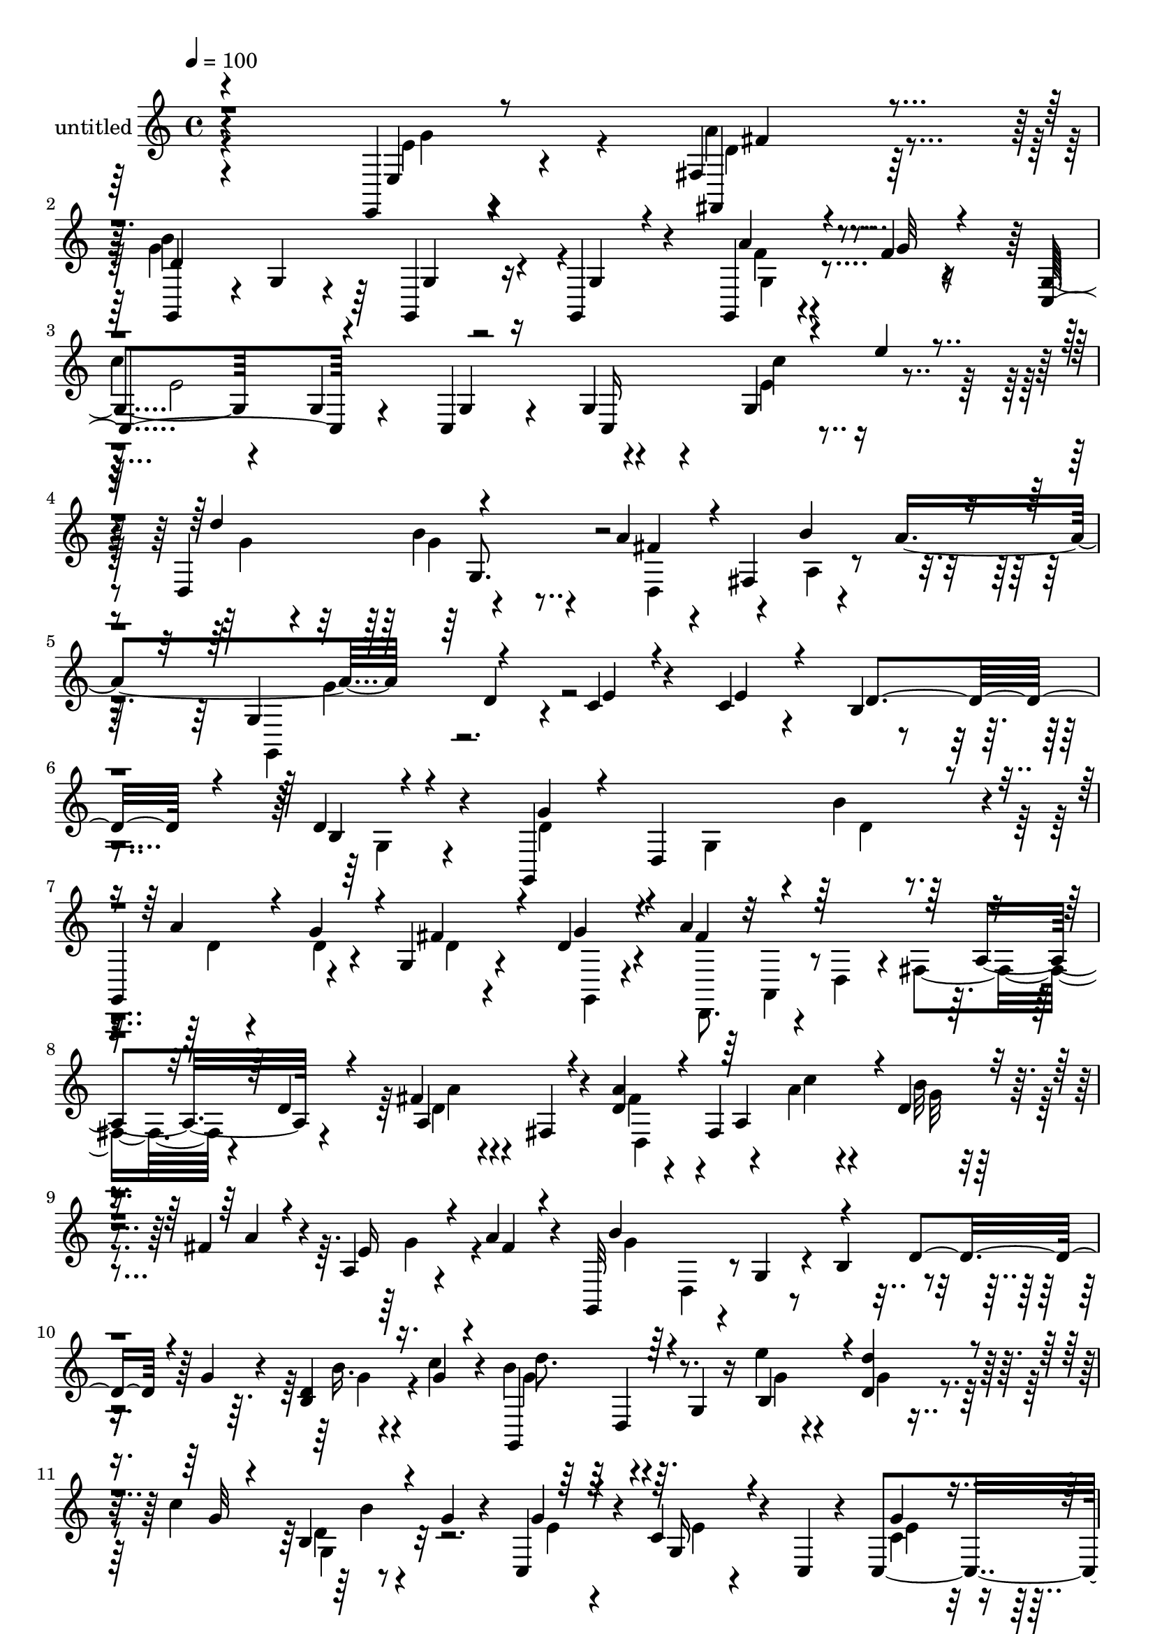 % Lily was here -- automatically converted by c:/Program Files (x86)/LilyPond/usr/bin/midi2ly.py from mid/462.mid
\version "2.14.0"

\layout {
  \context {
    \Voice
    \remove "Note_heads_engraver"
    \consists "Completion_heads_engraver"
    \remove "Rest_engraver"
    \consists "Completion_rest_engraver"
  }
}

trackAchannelA = {


  \key c \major
    
  \set Staff.instrumentName = "untitled"
  
  % [COPYRIGHT_NOTICE] Copyright ~ 2000 by Rolo
  
  % [TEXT_EVENT] Rolo
  
  \time 4/4 
  

  \key c \major
  
  \tempo 4 = 100 
  
}

trackA = <<
  \context Voice = voiceA \trackAchannelA
>>


trackBchannelA = {
  
}

trackBchannelB = \relative c {
  r4*342/120 e,4*19/120 r4*59/120 fis'4*20/120 r4*42/120 g,4*122/120 
  r4*4/120 g'4*18/120 r4*42/120 g,4*20/120 r16 g4*37/120 r4*79/120 g4*20/120 
  r4*55/120 f''4*14/120 r4*35/120 g,4*66/120 r4*58/120 g4*17/120 
  r4*57/120 c,4*13/120 r4*28/120 g'4*41/120 r4*85/120 g4*77/120 
  r4*43/120 d4*129/120 r4*116/120 a''4*26/120 r4*48/120 fis,4*72/120 
  r4*55/120 a'4*81/120 r4*54/120 d,4*53/120 r4*13/120 c4*21/120 
  r4*61/120 c4*25/120 r4*56/120 b4*133/120 r4*129/120 d4*38/120 
  r4*91/120 g,,4*187/120 r4*5/120 b''4*35/120 r4*9/120 
  | % 7
  g,,4*84/120 r4*32/120 g'4*19/120 r4*52/120 d'4*18/120 r4*23/120 a'4*230/120 
  a,4*76/120 r4*39/120 fis'4*18/120 r4*52/120 fis,4*28/120 r4*21/120 d'4*46/120 
  r4*31/120 fis,4*187/120 r4*39/120 fis'4*33/120 r4*13/120 a,4*21/120 
  r4*50/120 a'4*20/120 r4*24/120 g,,32*7 r4*11/120 g'4*53/120 r4*18/120 b4*61/120 
  r4*59/120 g'4*25/120 r4*13/120 d4*19/120 r4*57/120 c'4*25/120 
  r4*19/120 b4*88/120 r4*36/120 g,4*33/120 r16 e''4*20/120 r4*27/120 d,4*43/120 
  r4*26/120 c'4*56/120 r8 g4*20/120 r4*24/120 c,,4*91/120 r4*26/120 c'4*44/120 
  r4*31/120 c,4*17/120 r4*25/120 c4*114/120 r4*8/120 c'4*50/120 
  r4*16/120 c,4*54/120 r4*67/120 g'4*43/120 r4*7/120 g'4*51/120 
  r4*11/120 d,4*14/120 r4*41/120 g'4*34/120 r4*34/120 a,,16. r4*3/120 d'4*50/120 
  r4*17/120 d,,4*18/120 r4*34/120 g''4*209/120 r4*34/120 d4*26/120 
  r8. g,4*121/120 r4*3/120 g,4*123/120 r4*5/120 g'4*23/120 r4*49/120 b4*16/120 
  r16 d4*27/120 r4*42/120 d4*17/120 r4*28/120 g,4*44/120 r4*26/120 g'4*25/120 
  r4*23/120 c4*259/120 r4*96/120 b4*28/120 r4*43/120 fis4*24/120 
  r4*27/120 g4*35/120 r4*32/120 d,4*55/120 r4*64/120 b'4*23/120 
  r4*24/120 d4*18/120 r4*97/120 b'4*18/120 r4*99/120 d,,4*114/120 
  r4*7/120 fis'4*25/120 r4*48/120 g4*18/120 r4*22/120 a16 r4*38/120 fis,4*68/120 
  r4*54/120 d4*14/120 r4*37/120 g,4*156/120 r4*39/120 d''4*18/120 
  r4*20/120 g,,4*63/120 r4*54/120 a''4*24/120 r4*48/120 f4*9/120 
  r4*36/120 c,,4*68/120 r4*6/120 c'4*26/120 r4*25/120 e4*21/120 
  r16. <g c, >4*13/120 r4*31/120 g4*54/120 r4*64/120 e'32 r4*56/120 e'4*18/120 
  r4*39/120 g,4*42/120 r4*80/120 b4*26/120 r4*44/120 d,,4*54/120 
  r4*69/120 fis'4*56/120 r4*61/120 a4*59/120 r4*48/120 d,,4*181/120 
  r4*112/120 d''4*14/120 r4*101/120 g,,,4*110/120 r4*14/120 g'4*57/120 
  r4*10/120 b''4*56/120 r4*63/120 g4*51/120 r4*64/120 d4*25/120 
  r4*22/120 d,,4*117/120 r4*3/120 a'4*53/120 r32 d4*26/120 r4*19/120 fis4*70/120 
  r4*3/120 a4*16/120 r4*24/120 a'4*47/120 r4*25/120 d,4*24/120 
  r4*21/120 d,,4*129/120 r4*66/120 a'''4*18/120 r4*28/120 a,16. 
  r4*29/120 a'16 r4*13/120 fis,4*34/120 r4*40/120 a'4*22/120 r4*23/120 g4*252/120 
  r4*62/120 d,4*89/120 r4*27/120 b''4*20/120 r4*32/120 g,,4*166/120 
  r4*25/120 e'''4*17/120 r4*24/120 g,,,4*50/120 r4*29/120 g''4*19/120 
  r4*24/120 d,16 r4*41/120 g'4*16/120 r4*28/120 e8 r4*59/120 c4*51/120 
  r4*25/120 g,4*34/120 r4*8/120 g''4*47/120 r4*72/120 e4*107/120 
  r4*13/120 d,,32*7 r4*14/120 a'''4*35/120 r4*35/120 d,,,4*24/120 
  r4*24/120 d''4*32/120 r4*89/120 d,4*19/120 r4*52/120 d,4*13/120 
  r4*36/120 g,4*96/120 r4*20/120 g'4*50/120 r4*21/120 b4*54/120 
  r32*7 b4*28/120 r4*53/120 d'4*10/120 r4*36/120 d4*318/120 r16 g,,4*19/120 
  r4*49/120 g,4*19/120 r4*35/120 a''4*354/120 b4*19/120 r4*50/120 fis4*18/120 
  r4*29/120 g4*62/120 r4*52/120 g,4*22/120 r4*48/120 g,4*19/120 
  r4*28/120 g''4*37/120 r4*80/120 d,4*32/120 r4*38/120 g,4*17/120 
  r4*31/120 fis''4*67/120 r4*3/120 a,,4*122/120 r4*1/120 b''4*35/120 
  r4*12/120 d,,,4*121/120 e''4*20/120 r4*49/120 d4*19/120 r16 g,,4*125/120 
  r4*61/120 g4*13/120 r4*32/120 g4*121/120 r4*69/120 f''4*12/120 
  r4*38/120 c,4*131/120 r4*61/120 c4*16/120 r4*28/120 c4*164/120 
  r4*22/120 e''32 r4*31/120 d,,4*118/120 r4*9/120 b''4*25/120 r4*48/120 d,,4*26/120 
  r4*22/120 a''4*87/120 r4*41/120 a,4*31/120 r4*42/120 a'4*74/120 
  r4*64/120 d,16 r4*41/120 e4*31/120 r4*56/120 e4*37/120 r4*67/120 g,,4*258/120 
  r4*32/120 b'4*18/120 r4*110/120 g,4*187/120 r4*5/120 b''4*35/120 
  r4*9/120 g,,4*84/120 r4*32/120 g'4*19/120 r4*52/120 d'4*18/120 
  r4*23/120 a'4*230/120 a,4*76/120 r4*39/120 fis'4*18/120 r4*52/120 fis,4*28/120 
  r4*21/120 d'4*46/120 r4*31/120 fis,4*187/120 r4*39/120 fis'4*33/120 
  r4*13/120 a,4*21/120 r4*50/120 a'4*20/120 r4*24/120 g,,32*7 r4*11/120 g'4*53/120 
  r4*18/120 b4*61/120 r4*59/120 g'4*25/120 r4*13/120 d4*19/120 
  r4*57/120 c'4*25/120 r4*19/120 b4*88/120 r4*36/120 g,4*33/120 
  r16 e''4*20/120 r4*27/120 d,4*43/120 r4*26/120 c'4*56/120 r8 g4*20/120 
  r4*24/120 c,,4*91/120 r4*26/120 c'4*44/120 r4*31/120 c,4*17/120 
  r4*25/120 c4*114/120 r4*8/120 c'4*50/120 r4*16/120 c,4*54/120 
  r4*67/120 g'4*43/120 r4*7/120 g'4*51/120 r4*11/120 d,4*14/120 
  r4*41/120 g'4*34/120 r4*34/120 a,,16. r4*3/120 d'4*50/120 r4*17/120 d,,4*18/120 
  r4*34/120 g''4*209/120 r4*34/120 d4*26/120 r8. g,4*121/120 r4*3/120 g,4*123/120 
  r4*5/120 g'4*23/120 r4*49/120 b4*16/120 r16 d4*27/120 r4*42/120 d4*17/120 
  r4*28/120 g,4*44/120 r4*26/120 g'4*25/120 r4*23/120 c4*259/120 
  r4*96/120 b4*28/120 r4*43/120 fis4*24/120 r4*27/120 g4*35/120 
  r4*32/120 d,4*55/120 r4*64/120 b'4*23/120 r4*24/120 d4*18/120 
  r4*97/120 b'4*18/120 r4*99/120 d,,4*114/120 r4*7/120 fis'4*25/120 
  r4*48/120 g4*18/120 r4*22/120 a16 r4*38/120 fis,4*68/120 r4*54/120 d4*14/120 
  r4*37/120 g,4*156/120 r4*39/120 d''4*18/120 r4*20/120 g,,4*63/120 
  r4*54/120 a''4*24/120 r4*48/120 f4*9/120 r4*36/120 c,,4*68/120 
  r4*6/120 c'4*26/120 r4*25/120 e4*21/120 r16. <g c, >4*13/120 
  r4*31/120 g4*54/120 r4*64/120 e'32 r4*56/120 e'4*18/120 r4*39/120 g,4*42/120 
  r4*80/120 b4*26/120 r4*44/120 d,,4*54/120 r4*69/120 fis'4*56/120 
  r4*61/120 a4*59/120 r4*48/120 d,,4*181/120 
}

trackBchannelBvoiceB = \relative c {
  \voiceOne
  r4*346/120 e4*16/120 r8 fis,4*22/120 r4*38/120 d''4*202/120 r4*37/120 g,4*20/120 
  r4*95/120 a'4*27/120 r4*47/120 g32 r4*33/120 c,,4*130/120 r4*69/120 g'4*11/120 
  r16 c,16*5 r4*42/120 e''4*20/120 r4*34/120 d4*126/120 r4 fis,4*41/120 
  r4*81/120 b4*93/120 r4*46/120 g,4*87/120 r4*54/120 e'4*17/120 
  r4*65/120 e4*24/120 r4*56/120 d4*175/120 r4*87/120 b4*18/120 
  r4*116/120 g'4*52/120 r4*18/120 d,4*142/120 r4*25/120 a''4*43/120 
  r4*26/120 g4*35/120 r4*7/120 fis4*36/120 r4*34/120 g4*21/120 
  r4*22/120 fis4*229/120 r4*70/120 d4*20/120 r4*24/120 a4*91/120 
  r4*27/120 a'4*58/120 r4*61/120 a,4*113/120 r4*2/120 d4*26/120 
  r4*46/120 a'4*19/120 r4*25/120 e16 r4*41/120 fis4*18/120 r4*27/120 b4*192/120 
  r4*41/120 d,4*69/120 r4*41/120 b4*33/120 r16. g'4*17/120 r4*26/120 g,,4*106/120 
  r4*82/120 b'4*44/120 r4*1/120 d'4*55/120 r4*17/120 g,32 r4*26/120 b,4*27/120 
  r4*91/120 g'4*64/120 r4*54/120 g,16 r4*85/120 g'4*49/120 r4*72/120 e4*115/120 
  r4*1/120 d4*57/120 r4*65/120 d4*32/120 r4*85/120 b'4*33/120 r4*82/120 a4*94/120 
  r4*26/120 d,32*5 r16. g,4*138/120 r4*102/120 b'4*21/120 r4*57/120 c4*7/120 
  r4*43/120 g4*88/120 r4*268/120 d4*19/120 r4*50/120 b'4*32/120 
  r4*17/120 d,,,4*68/120 r4*3/120 d'4*23/120 r4*25/120 fis4*68/120 
  r4*3/120 a4*73/120 r4*93/120 a4*16/120 r4*56/120 a'4*21/120 r4*26/120 b4*50/120 
  r4*70/120 g4*16/120 r4*98/120 d'4*27/120 r4*87/120 g,4*19/120 
  r4*100/120 fis4*55/120 r4*5/120 fis,4*125/120 r4*8/120 b'4*34/120 
  r4*9/120 fis4*35/120 r4*82/120 e4*20/120 r4*52/120 d32 r4*35/120 g4*219/120 
  r32 d4*29/120 r4*85/120 g,,4*39/120 r4*33/120 g''4*16/120 r4*32/120 <c e, >4*251/120 
  r4*99/120 c4*21/120 r4*107/120 d4*127/120 r4*113/120 a4*82/120 
  r4*35/120 d,,4*25/120 r4*92/120 g,4*308/120 r4*50/120 d'4*107/120 
  r4*12/120 g''4*122/120 r4*67/120 d4*17/120 r4*28/120 d,4*73/120 
  r4*1/120 d'4*21/120 r4*19/120 b,16 r4*44/120 g''4*39/120 r4*7/120 a4*239/120 
  r4*109/120 d,4*39/120 r4*77/120 a'4*79/120 r4*47/120 d,,4*22/120 
  r4*47/120 c''32 r4*32/120 d,4*22/120 r4*51/120 d4*18/120 r4*26/120 a4*24/120 
  r4*49/120 fis'4*12/120 r4*32/120 b4*258/120 r4*104/120 e,4*21/120 
  r4*50/120 g4*12/120 r4*39/120 d'4*124/120 r4*68/120 g,4*14/120 
  r4*29/120 d'4*84/120 r4*35/120 b4*70/120 r4*43/120 g4*115/120 
  r4*4/120 e4*63/120 r4*55/120 e4*49/120 r4*71/120 c4*37/120 r4*31/120 c,,4*17/120 
  r4*37/120 d''4*44/120 r4*72/120 d4*41/120 r4*77/120 g4*37/120 
  r4*157/120 a4*21/120 r4*27/120 g4*206/120 r4*27/120 d,4*25/120 
  r4*89/120 d4*20/120 r4*106/120 g4*244/120 r4*65/120 g4*20/120 
  r4*21/120 a4*18/120 r4*101/120 c2. r4*66/120 a32 r16 b4*71/120 
  r4*44/120 b4*71/120 r16. d4*128/120 r4*107/120 a4*37/120 r4*79/120 fis4*26/120 
  r4*51/120 g4*18/120 r4*29/120 a4*32/120 r4*37/120 a,,4*61/120 
  r4*59/120 fis''4*21/120 r4*29/120 g4*247/120 r4*55/120 d4*22/120 
  r4*24/120 f4*17/120 r4*56/120 g4*14/120 r4*35/120 e4*251/120 
  r4*99/120 e4*24/120 r4*96/120 g8 r4*66/120 g4*28/120 r4*92/120 d,4*163/120 
  r4*39/120 d'4*24/120 r4*32/120 g,,4*46/120 r4*107/120 c4*56/120 
  r32*9 g'4*239/120 r4*51/120 g4*25/120 r4*108/120 g'4*52/120 r4*18/120 d,4*142/120 
  r4*25/120 a''4*43/120 r4*26/120 g4*35/120 r4*7/120 fis4*36/120 
  r4*34/120 g4*21/120 r4*22/120 fis4*229/120 r4*70/120 d4*20/120 
  r4*24/120 a4*91/120 r4*27/120 a'4*58/120 r4*61/120 a,4*113/120 
  r4*2/120 d4*26/120 r4*46/120 a'4*19/120 r4*25/120 e16 r4*41/120 fis4*18/120 
  r4*27/120 b4*192/120 r4*41/120 d,4*69/120 r4*41/120 b4*33/120 
  r16. g'4*17/120 r4*26/120 g,,4*106/120 r4*82/120 b'4*44/120 r4*1/120 d'4*55/120 
  r4*17/120 g,32 r4*26/120 b,4*27/120 r4*91/120 g'4*64/120 r4*54/120 g,16 
  r4*85/120 g'4*49/120 r4*72/120 e4*115/120 r4*1/120 d4*57/120 
  r4*65/120 d4*32/120 r4*85/120 b'4*33/120 r4*82/120 a4*94/120 
  r4*26/120 d,32*5 r16. g,4*138/120 r4*102/120 b'4*21/120 r4*57/120 c4*7/120 
  r4*43/120 g4*88/120 r4*268/120 d4*19/120 r4*50/120 b'4*32/120 
  r4*17/120 d,,,4*68/120 r4*3/120 d'4*23/120 r4*25/120 fis4*68/120 
  r4*3/120 a4*73/120 r4*93/120 a4*16/120 r4*56/120 a'4*21/120 r4*26/120 b4*50/120 
  r4*70/120 g4*16/120 r4*98/120 d'4*27/120 r4*87/120 g,4*19/120 
  r4*100/120 fis4*55/120 r4*5/120 fis,4*125/120 r4*8/120 b'4*34/120 
  r4*9/120 fis4*35/120 r4*82/120 e4*20/120 r4*52/120 d32 r4*35/120 g4*219/120 
  r32 d4*29/120 r4*85/120 g,,4*39/120 r4*33/120 g''4*16/120 r4*32/120 <c e, >4*251/120 
  r4*99/120 c4*21/120 r4*107/120 d4*127/120 r4*113/120 a4*82/120 
  r4*35/120 d,,4*25/120 r4*92/120 g,4*308/120 
}

trackBchannelBvoiceC = \relative c {
  \voiceFour
  r4*347/120 e'4*24/120 r4*51/120 a4*25/120 r4*35/120 g4*208/120 
  r4*148/120 f4*19/120 r4*103/120 
  | % 3
  c'4*249/120 r4*115/120 e,4*28/120 r4*94/120 g4*51/120 r4*69/120 b4*50/120 
  r4*74/120 d,,4*85/120 r4*43/120 a'4*23/120 r4*111/120 g,4*71/120 
  r4*494/120 g'4*25/120 r4*109/120 d'4*64/120 r4*51/120 g,4*87/120 
  r4*35/120 d'4*17/120 r4*54/120 d4*13/120 r4*31/120 d4*11/120 
  r4*56/120 g,,4*12/120 r4*31/120 d8. r4*22/120 d'4*49/120 r4*13/120 fis4*112/120 
  r4*56/120 d'4*13/120 r4*106/120 fis4*71/120 r4*117/120 a4*20/120 
  r4*28/120 b32 r4*100/120 g4*52/120 r4*62/120 g4*159/120 r4*186/120 b16. 
  r4*76/120 g4*87/120 r4*99/120 g4*18/120 r4*28/120 g4*21/120 r4*92/120 d4*19/120 
  r4*98/120 e4*57/120 r4*62/120 e4*14/120 r4*99/120 c4*58/120 r4*64/120 g4*78/120 
  r4*35/120 d4*103/120 r4*143/120 d,4*107/120 r4*6/120 d'4*51/120 
  r4*69/120 g,32*25 r4*110/120 d'''4*332/120 r4*24/120 a8 r4*58/120 a4*245/120 
  r4*111/120 g4*27/120 r4*93/120 g,,4*121/120 r4*113/120 g''4*18/120 
  r4*95/120 g,4*21/120 r4*99/120 a'4*49/120 r4*70/120 a4*28/120 
  r4*88/120 d,,4*81/120 r4*39/120 a'4*25/120 r4*44/120 a'4*22/120 
  r4*29/120 b4*247/120 r4*101/120 g,4*14/120 r4*338/120 c,4*170/120 
  r4*82/120 d4*81/120 r4*36/120 g'4*52/120 r4*66/120 d,,4 r4*115/120 g''4*254/120 
  r4*222/120 d'4*91/120 r4*101/120 b,4*35/120 r4*8/120 a''4*76/120 
  r4*36/120 g,,4*41/120 r4*78/120 fis''4*252/120 r4*98/120 fis,4*29/120 
  r4*85/120 d'4*107/120 r8. d4*13/120 r4*32/120 b'4*56/120 r4*61/120 g4*47/120 
  r4*78/120 g,,4*117/120 g'4*22/120 r4*47/120 d'4*18/120 r4*32/120 d4*37/120 
  r4*81/120 g4*31/120 r4*92/120 b4*122/120 r4*113/120 g4*23/120 
  r4*51/120 c4*53/120 r8 g,,4*22/120 r4*25/120 c4*110/120 r4*124/120 c'4*53/120 
  r4*70/120 c,4*78/120 r4*275/120 b''4*46/120 r4*149/120 d,32 r4*35/120 d4*207/120 
  r4*137/120 g,,4*41/120 r4*200/120 g16 r4*43/120 g,32 r4*33/120 g4*63/120 
  r4*51/120 c''4*25/120 r4*95/120 d,,,4*125/120 r4*65/120 d32 r4*32/120 d4*18/120 
  r4*51/120 d4*19/120 r4*25/120 d4*28/120 r4*93/120 g4*124/120 
  r8 g'4*16/120 r4*32/120 g,4*113/120 r4*3/120 g''4*21/120 r4*97/120 d,,4*181/120 
  r4*58/120 fis''4*44/120 r4*76/120 d,4*23/120 r4*46/120 a''4*26/120 
  r4*24/120 b4*252/120 r4*96/120 a4*24/120 r4*98/120 c4*263/120 
  r4*88/120 c4*33/120 r4*86/120 d4*136/120 r4*111/120 d,4*23/120 
  r4*52/120 d4*31/120 r4*21/120 b'4*58/120 r4*72/120 g,4*51/120 
  r4*103/120 c4*31/120 r4*159/120 d4*326/120 r4*98/120 d4*64/120 
  r4*51/120 g,4*87/120 r4*35/120 d'4*17/120 r4*54/120 d4*13/120 
  r4*31/120 d4*11/120 r4*56/120 g,,4*12/120 r4*31/120 d8. r4*22/120 d'4*49/120 
  r4*13/120 fis4*112/120 r4*56/120 d'4*13/120 r4*106/120 fis4*71/120 
  r4*117/120 a4*20/120 r4*28/120 b32 r4*100/120 g4*52/120 r4*62/120 g4*159/120 
  r4*186/120 b16. r4*76/120 g4*87/120 r4*99/120 g4*18/120 r4*28/120 g4*21/120 
  r4*92/120 d4*19/120 r4*98/120 e4*57/120 r4*62/120 e4*14/120 r4*99/120 c4*58/120 
  r4*64/120 g4*78/120 r4*35/120 d4*103/120 r4*143/120 d,4*107/120 
  r4*6/120 d'4*51/120 r4*69/120 g,32*25 r4*110/120 d'''4*332/120 
  r4*24/120 a8 r4*58/120 a4*245/120 r4*111/120 g4*27/120 r4*93/120 g,,4*121/120 
  r4*113/120 g''4*18/120 r4*95/120 g,4*21/120 r4*99/120 a'4*49/120 
  r4*70/120 a4*28/120 r4*88/120 d,,4*81/120 r4*39/120 a'4*25/120 
  r4*44/120 a'4*22/120 r4*29/120 b4*247/120 r4*101/120 g,4*14/120 
  r4*338/120 c,4*170/120 r4*82/120 d4*81/120 r4*36/120 g'4*52/120 
  r4*66/120 d,,4 r4*115/120 g''4*254/120 
}

trackBchannelBvoiceD = \relative c {
  \voiceTwo
  r4*350/120 g''4*43/120 r4*32/120 d4*17/120 r4*40/120 b'4*230/120 
  r4*126/120 g,4*24/120 r4*100/120 e'2 r4*122/120 c'4*53/120 r4*190/120 g4*41/120 
  r4*349/120 g4*126/120 r4*755/120 d4*17/120 r4*323/120 a,4*34/120 
  r4*244/120 a''4*16/120 r4*102/120 d,,4*138/120 r4*51/120 c''4*21/120 
  r4*27/120 g32 r4*278/120 d,4*40/120 r4*242/120 g'4*22/120 r4*97/120 d'8. 
  r32*17 g,,4*35/120 r32*21 e'4*48/120 r4*190/120 b4*40/120 r4*500/120 d,4*201/120 
  r4*93/120 d'4*16/120 r4*183/120 d,4*51/120 r4*232/120 c''4*65/120 
  r4*293/120 d,16 r4*86/120 fis,4*28/120 r4*211/120 b'4*19/120 
  r4*212/120 b,4*11/120 r32*15 d4*53/120 r4*183/120 g4*29/120 r4*92/120 e4*42/120 
  r4*73/120 d4*19/120 r4*213/120 f4*20/120 r4*451/120 g,4*53/120 
  r4*432/120 b'4*73/120 r4*161/120 g,4*130/120 r4*296/120 d4*50/120 
  r4 d''4*21/120 r4*92/120 d,4*20/120 r4*166/120 fis,4*67/120 r4*214/120 d'4*38/120 
  r4*76/120 fis'4*134/120 r4*226/120 d,4*36/120 r4*149/120 d4*74/120 
  r4*101/120 g,4*99/120 r4*20/120 g'4*97/120 r4*25/120 g'4*123/120 
  r4*583/120 c,,,4*115/120 r2. d4*117/120 r4*189/120 d4*39/120 
  r32*17 b''16 r4*669/120 d,,4*17/120 r4*220/120 d4*31/120 r4*201/120 g'4*72/120 
  r4*47/120 g, r4*70/120 b'4*29/120 r4*205/120 a4*28/120 r4*213/120 g4*40/120 
  r4*82/120 d4*226/120 r4*121/120 g,4*28/120 r4*157/120 g4*78/120 
  r16*7 g4*69/120 r4*302/120 fis4*13/120 r4*109/120 d'4*24/120 
  r32*7 g4*93/120 r4*262/120 g4*340/120 r4*259/120 d4*17/120 r4*323/120 a,4*34/120 
  r4*244/120 a''4*16/120 r4*102/120 d,,4*138/120 r4*51/120 c''4*21/120 
  r4*27/120 g32 r4*278/120 d,4*40/120 r4*242/120 g'4*22/120 r4*97/120 d'8. 
  r32*17 g,,4*35/120 r32*21 e'4*48/120 r4*190/120 b4*40/120 r4*500/120 d,4*201/120 
  r4*93/120 d'4*16/120 r4*183/120 d,4*51/120 r4*232/120 c''4*65/120 
  r4*293/120 d,16 r4*86/120 fis,4*28/120 r4*211/120 b'4*19/120 
  r4*212/120 b,4*11/120 r32*15 d4*53/120 r4*183/120 g4*29/120 r4*92/120 e4*42/120 
  r4*73/120 d4*19/120 r4*213/120 f4*20/120 r4*451/120 g,4*53/120 
  r4*432/120 b'4*73/120 r4*161/120 g,4*130/120 
}

trackBchannelBvoiceE = \relative c {
  r4*426/120 fis'4*18/120 r32*15 g,4*14/120 r32*59 g8. r4*2912/120 d4*51/120 
  r4*230/120 b''4*69/120 r4*1180/120 d,4*14/120 r4*642/120 b4*27/120 
  r4*445/120 d,4*34/120 r4*205/120 g4*20/120 r4*211/120 d'4*17/120 
  r4*694/120 g,32*5 r4*1464/120 d'4*19/120 r16*19 fis'4*72/120 
  r4*397/120 a,4*16/120 r4*458/120 d4*17/120 r4*702/120 g,4*81/120 
  r4*2519/120 g4*56/120 r4*643/120 d,4*89/120 r4*337/120 d4*65/120 
  r4*460/120 c'4*16/120 r4*3524/120 d,4*51/120 r4*230/120 b''4*69/120 
  r4*1180/120 d,4*14/120 r4*642/120 b4*27/120 r4*445/120 d,4*34/120 
  r4*205/120 g4*20/120 r4*211/120 d'4*17/120 r4*694/120 g,32*5 
  r4*1464/120 d'4*19/120 
}

trackBchannelBvoiceF = \relative c {
  \voiceThree
  r4*10540/120 d''4*14/120 r4*5421/120 g,,4*20/120 
}

trackB = <<
  \context Voice = voiceA \trackBchannelA
  \context Voice = voiceB \trackBchannelB
  \context Voice = voiceC \trackBchannelBvoiceB
  \context Voice = voiceD \trackBchannelBvoiceC
  \context Voice = voiceE \trackBchannelBvoiceD
  \context Voice = voiceF \trackBchannelBvoiceE
  \context Voice = voiceG \trackBchannelBvoiceF
>>


\score {
  <<
    \context Staff=trackB \trackA
    \context Staff=trackB \trackB
  >>
  \layout {}
  \midi {}
}
